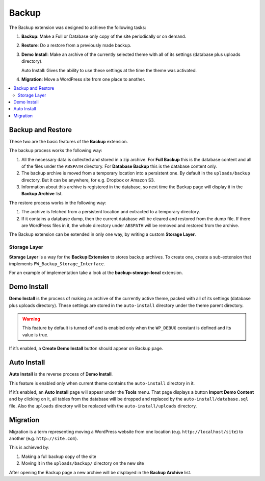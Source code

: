 Backup
======

The Backup extension was designed to achieve the following tasks:

1. **Backup**: Make a Full or Database only copy of the site
   periodically or on demand.

2. **Restore**: Do a restore from a previously made backup.

3. **Demo Install**: Make an archive of the currently selected theme with
   all of its settings (database plus uploads directory).

   Auto Install: Gives the ability to use these settings at the
   time the theme was activated.

4. **Migration**: Move a WordPress site from one place to another.

.. contents::
    :local:
    :backlinks: top

Backup and Restore
------------------

These two are the basic features of the **Backup** extension.

The backup process works the following way:

1. All the necessary data is collected and stored in a zip archive.
   For **Full Backup** this is the database content and all of the
   files under the ``ABSPATH`` directory. For **Database Backup** this is
   the database content only.

2. The backup archive is moved from a temporary location into a persistent one.
   By default in the ``uploads/backup`` directory. But it can be anywhere,
   for e.g. Dropbox or Amazon S3.

3. Information about this archive is registered in the database, so next
   time the Backup page will display it in the **Backup Archive** list.

The restore process works in the following way:

1. The archive is fetched from a persistent location and extracted to a
   temporary directory.

2. If it contains a database dump, then the current database
   will be cleared and restored from the dump file. If there are WordPress files in it,
   the whole directory under ``ABSPATH`` will be removed and restored from the archive.

The Backup extension can be extended in only one way, by writing a custom **Storage Layer**.

Storage Layer
^^^^^^^^^^^^^

**Storage Layer** is a way for the **Backup Extension** to stores backup archives. 
To create one, create a sub-extension that implements ``FW_Backup_Storage_Interface``.

For an example of implementation take a look at the **backup-storage-local** extension.

Demo Install
------------

**Demo Install** is the process of making an archive of the currently active theme, 
packed with all of its settings (database plus uploads directory). 
These settings are stored in the ``auto-install`` directory under the theme parent directory.

.. warning::

    This feature by default is turned off and is enabled only when the ``WP_DEBUG`` constant is defined and its value is true.

If it’s enabled, a **Create Demo Install** button should appear on Backup page.

Auto Install
------------

**Auto Install** is the reverse process of **Demo Install**.

This feature is enabled only when current theme contains the ``auto-install`` directory in it.

If it’s enabled, an **Auto Install** page will appear under the **Tools** menu. 
That page displays a button **Import Demo Content** and
by clicking on it, all tables from the database will be dropped and replaced by
the ``auto-install/database.sql`` file. Also the ``uploads`` directory
will be replaced with the ``auto-install/uploads`` directory.

Migration
---------

Migration is a term representing moving a WordPress website from one location
(e.g. ``http://localhost/site``) to another (e.g. ``http://site.com``).

This is achieved by:

1. Making a full backup copy of the site
2. Moving it in the ``uploads/backup/`` directory on the new site

After opening the Backup page a new archive will be displayed in the **Backup Archive** list.
